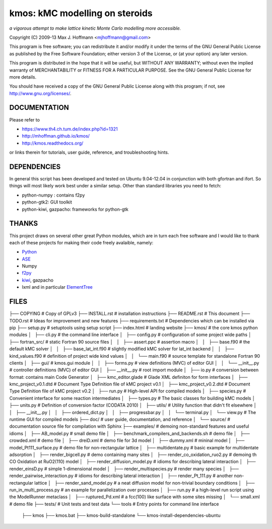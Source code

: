 kmos: kMC modelling on steroids
=====================================
*a vigorous attempt to make lattice kinetic Monte Carlo modelling more accessible.*

Copyright (C) 2009-13 Max J. Hoffmann <mjhoffmann@gmail.com>

This program is free software; you can redistribute it and/or modify it under
the terms of the GNU General Public License as published by the Free Software
Foundation; either version 3 of the License, or (at your option) any later
version.

This program is distributed in the hope that it will be useful, but WITHOUT
ANY WARRANTY; without even the implied warranty of MERCHANTABILITY or FITNESS
FOR A PARTICULAR PURPOSE. See the GNU General Public License for more details.

You should have received a copy of the GNU General Public License along with
this program; if not, see `http://www.gnu.org/licenses/ <http://www.gnu.org/licenses/>`_.


DOCUMENTATION
##############

Please refer to

* https://www.th4.ch.tum.de/index.php?id=1321
* http://mhoffman.github.io/kmos/
* http://kmos.readthedocs.org/

or links therein for tutorials, user guide, reference, and troubleshooting hints.


DEPENDENCIES
############
In general this script has been developed and tested on Ubuntu 9.04-12.04 in
conjunction with both gfortran and ifort. So things will most likely work
best under a similar setup. Other than standard libraries you need to fetch:

*  python-numpy : contains f2py
*  python-gtk2: GUI toolkit
*  python-kiwi, gazpacho: frameworks for python-gtk


THANKS
######

This project draws on several other great Python modules, which are in turn
each free software and I would like to thank each of these projects for
making their code freely avalaible, namely:

* `Python <http://www.python.org>`_
* `ASE <https://wiki.fysik.dtu.dk/ase/>`_
* Numpy
* `f2py <http://cens.ioc.ee/projects/f2py2e/>`_
* `kiwi <http://www.async.com.br/projects/kiwi/>`_, gazpacho
* lxml and in particular `ElementTree <http://www.effbot.org/>`_


FILES
#####
├── COPYING                                      # Copy of GPLv3
├── INSTALL.rst                                  # installation instructions
├── README.rst                                   # This document
├── TODO.rst                                     # Ideas for improvement and new features
├── requirements.txt                             # Dependencies which can be installed via pip
├── setup.py                                     # setuptools using setup script
├── index.html                                   # landing website
├── kmos/                                        # the core kmos python modules
│   ├── cli.py                                   # the command line interface
│   ├── config.py                                # configuration of some project wide paths
│   ├── fortran_src/                             # static Fortran 90 source files
│   │   ├── assert.ppc                           # assertion macro
│   │   ├── base.f90                             # the default kMC solver
│   │   ├── base_lat_int.f90                     # slightly modified kMC solver for lat_int backend
│   │   ├── kind_values.f90                      # definition of project wide kind values
│   │   └── main.f90                             # source template for standalone Fortran 90 clients
│   ├── gui/                                     # kmos.gui module
│   │   ├── forms.py                             # view definitions (MVC) of editor GUI
│   │   └── __init__.py                          # controller definitions (MVC) of editor GUI
│   ├── __init__.py                              # root import module
│   ├── io.py                                    # conversion between format: contains main Code Generator
│   ├── kmc_editor.glade                         # Glade XML definiton for form interfaces
│   ├── kmc_project_v0.1.dtd                     # Document Type Definition file of kMC project v0.1
│   ├── kmc_project_v0.2.dtd                     # Document Type Definition file of kMC project v0.2
│   ├── run.py                                   # High-level API for compiled models
│   ├── species.py                               # Convenient interface for some reaction intermediates
│   ├── types.py                                 # The basic classes for building kMC models
│   ├── units.py                                 # Definition of conversion factor (CODATA 2010)
│   ├── utils/                                   # Utility function that didn't fit elsewhere
│   │   ├── __init__.py
│   │   ├── ordered_dict.py
│   │   ├── progressbar.py
│   │   └── terminal.py
│   └── view.py                                  # The runtime GUI for compiled models
├── doc/                                         # user guide, documentation, and reference
│   └── source/                                  # documentation source file for compilation with Sphinx
├── examples/                                    # demoing non-standard features and useful idioms
│   ├── AB_model.py                              # small demo file
│   ├── benchmark_compilers_and_backends.sh      # demo file
│   ├── crowded.xml                              # demo file
│   ├── dreiD.xml                                # demo file for 3d model
│   ├── dummy.xml                                # mininal model
│   ├── model_Pt111_surface.py                   # demo file for non-rectangular lattice
│   ├── multidentate.py                          # basic example for multidentate adsorption
│   ├── render_bigcell.py                        # demo containing many sites
│   ├── render_co_oxidation_ruo2.py              # demoing th CO Oxidation at RuO2(110) model
│   ├── render_diffusion_model.py                # idioms for describing lateral interaction
│   ├── render_einsD.py                          # simple 1-dimensional model
│   ├── render_multispecies.py                   # render many species
│   ├── render_pairwise_interaction.py           # idioms for describing lateral interaction
│   ├── render_Pt_111.py                         # another non-rectangular lattice
│   ├── render_sand_model.py                     # a neat diffusion model for non-trivial boundary conditions
│   ├── run_in_multi_process.py                  # an example for parallelization over processes
│   ├── run.py                                   # a high-level run script using the ModelRunner metaclass
│   ├── ruptured_Pd.xml                          # a fcc(100) like surface with some sites missing
│   └── small.xml                                # demo file
├── tests/                                       # Unit tests and test data
└── tools                                        # Entry points for command line interface
    ├── kmos
    ├── kmos.bat
    ├── kmos-build-standalone
    └── kmos-install-dependencies-ubuntu
